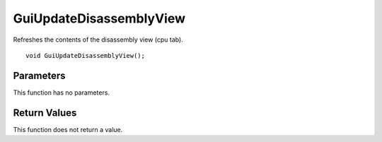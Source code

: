 ========================
GuiUpdateDisassemblyView 
========================
Refreshes the contents of the disassembly view (cpu tab).

::

	void GuiUpdateDisassemblyView();

----------
Parameters
----------
This function has no parameters.

-------------
Return Values
-------------
This function does not return a value.

